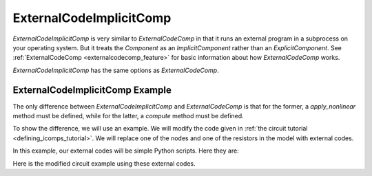.. index:: ExternalCodeImplicitComp Example

.. _externalcodeimplicitcomp_feature:

************************
ExternalCodeImplicitComp
************************

`ExternalCodeImplicitComp` is very similar to `ExternalCodeComp` in that it runs an external program in a subprocess on your
operating system. But it treats the `Component` as an `ImplicitComponent` rather than an `ExplicitComponent`. See
:ref:`ExternalCodeComp <externalcodecomp_feature>` for basic information about how `ExternalCodeComp` works.

`ExternalCodeImplicitComp` has the same options as `ExternalCodeComp`.

ExternalCodeImplicitComp Example
--------------------------------

The only difference between `ExternalCodeImplicitComp` and `ExternalCodeComp` is that for the former, a `apply_nonlinear`
method must be defined, while for the latter, a `compute` method must be defined.

To show the difference, we will use an example. We will modify the code given in
:ref:`the circuit tutorial <defining_icomps_tutorial>`. We will replace one of the nodes and one of the resistors
in the model with external codes.

In this example, our external codes will be simple Python scripts. Here they are:

.. embed-code::
    openmdao.components.tests.extcode_resistor

.. embed-code::
    openmdao.components.tests.extcode_node

Here is the modified circuit example using these external codes.

.. embed-code::
    openmdao.components.tests.test_external_code_comp.TestExternalCodeImplicitCompFeature.test_circuit_plain_newton_using_extcode
    :layout: interleave


.. tags:: ExternalCodeImplicitComp, ExternalCodeComp, FileWrapping, Component
